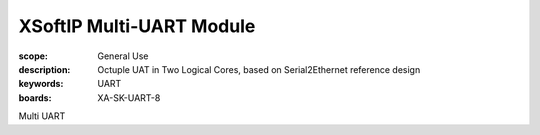 XSoftIP Multi-UART Module
=========================

:scope: General Use
:description: Octuple UAT in Two Logical Cores, based on Serial2Ethernet reference design
:keywords: UART
:boards: XA-SK-UART-8

Multi UART
